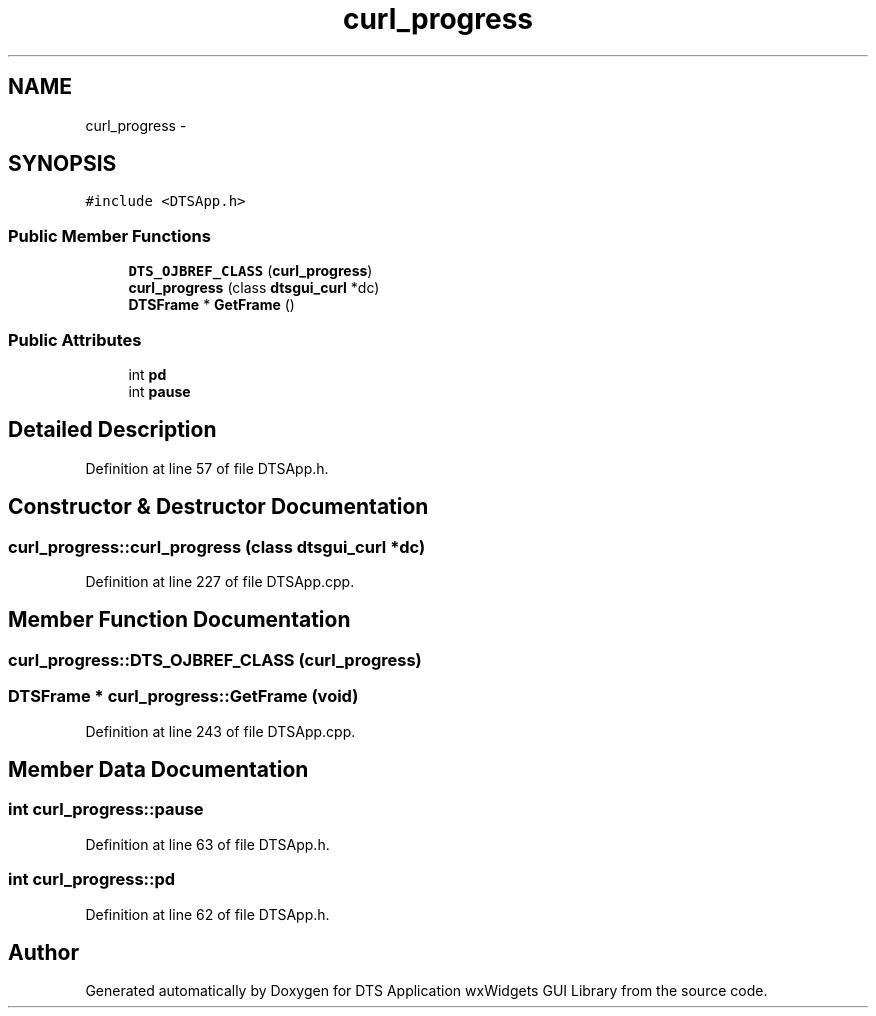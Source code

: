 .TH "curl_progress" 3 "Thu Oct 10 2013" "Version 0.00" "DTS Application wxWidgets GUI Library" \" -*- nroff -*-
.ad l
.nh
.SH NAME
curl_progress \- 
.SH SYNOPSIS
.br
.PP
.PP
\fC#include <DTSApp\&.h>\fP
.SS "Public Member Functions"

.in +1c
.ti -1c
.RI "\fBDTS_OJBREF_CLASS\fP (\fBcurl_progress\fP)"
.br
.ti -1c
.RI "\fBcurl_progress\fP (class \fBdtsgui_curl\fP *dc)"
.br
.ti -1c
.RI "\fBDTSFrame\fP * \fBGetFrame\fP ()"
.br
.in -1c
.SS "Public Attributes"

.in +1c
.ti -1c
.RI "int \fBpd\fP"
.br
.ti -1c
.RI "int \fBpause\fP"
.br
.in -1c
.SH "Detailed Description"
.PP 
Definition at line 57 of file DTSApp\&.h\&.
.SH "Constructor & Destructor Documentation"
.PP 
.SS "curl_progress::curl_progress (class \fBdtsgui_curl\fP *dc)"

.PP
Definition at line 227 of file DTSApp\&.cpp\&.
.SH "Member Function Documentation"
.PP 
.SS "curl_progress::DTS_OJBREF_CLASS (\fBcurl_progress\fP)"

.SS "\fBDTSFrame\fP * curl_progress::GetFrame (void)"

.PP
Definition at line 243 of file DTSApp\&.cpp\&.
.SH "Member Data Documentation"
.PP 
.SS "int curl_progress::pause"

.PP
Definition at line 63 of file DTSApp\&.h\&.
.SS "int curl_progress::pd"

.PP
Definition at line 62 of file DTSApp\&.h\&.

.SH "Author"
.PP 
Generated automatically by Doxygen for DTS Application wxWidgets GUI Library from the source code\&.

